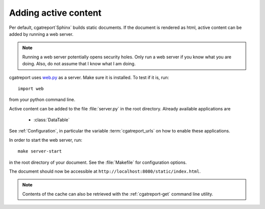 .. _Tutorial7:

=================================
Adding active content
=================================

Per default, cgatreport`Sphinx` builds static documents. If the document
is rendered as html, active content can be added by running a 
web server.

.. note::
   Running a web server potentially opens security holes. Only
   run a web server if you know what you are doing. Also, do
   not assume that I know what I am doing.

cgatreport uses `web.py <http://webpy.org>`_ as a server.
Make sure it is installed. To test if it is, run::

   import web

from your python command line.

Active content can be added to the file :file:`server.py` in the 
root directory. Already available applications are

   * :class:`DataTable`

See :ref:`Configuration`, in particular the variable
:term:`cgatreport_urls` on how to enable these applications.

In order to start the web server, run::

   make server-start 

in the root directory of your document. See the :file:`Makefile`
for configuration options.

The document should now be accessible at ``http://localhost:8080/static/index.html``.

.. note::

   Contents of the cache can also be retrieved with the :ref:`cgatreport-get`
   command line utility.

